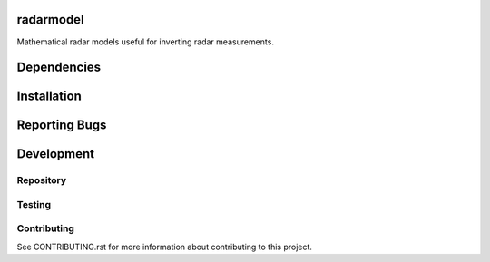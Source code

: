 radarmodel
==========

Mathematical radar models useful for inverting radar measurements.


Dependencies
============




Installation
============




Reporting Bugs
==============




Development
===========

Repository
----------




Testing
-------




Contributing
------------

See CONTRIBUTING.rst for more information about contributing to this project.
